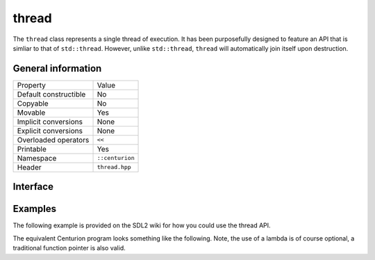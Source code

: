 thread
======

The ``thread`` class represents a single thread of execution. It has been purposefully designed to feature an API that is 
simliar to that of ``std::thread``. However, unlike ``std::thread``, ``thread`` will automatically join itself upon destruction.

General information
-------------------

======================  =========================================
  Property               Value
----------------------  -----------------------------------------
Default constructible    No
Copyable                 No
Movable                  Yes
Implicit conversions     None
Explicit conversions     None
Overloaded operators     ``<<``
Printable                Yes
Namespace                ``::centurion``
Header                   ``thread.hpp``
======================  =========================================

Interface 
---------

.. doxygenclass:: centurion::thread
  :members:
  :undoc-members:
  :outline:
  :no-link:

Examples
--------

The following example is provided on the SDL2 wiki for how you could use the thread API.

.. code-block:: c
  :linenos:
  
  #include <stdio.h>
  #include "SDL.h"
  
  /* Very simple thread - counts 0 to 9 delaying 50ms between increments */
  static int TestThread(void *ptr)
  {
      int cnt;
  
      for (cnt = 0; cnt < 10; ++cnt) {
          printf("Thread counter: %d\n", cnt);
          SDL_Delay(50);
      }
  
      return cnt;
  }
  
  int main(int argc, char *argv[])
  {
      SDL_Thread *thread;
      int         threadReturnValue;
  
      printf("Simple SDL_CreateThread test:\n");
  
      /* Simply create a thread */
      thread = SDL_CreateThread(TestThread, "TestThread", (void *)NULL);
  
      if (NULL == thread) {
          printf("SDL_CreateThread failed: %s\n", SDL_GetError());
      } else {
          SDL_WaitThread(thread, &threadReturnValue);
          printf("Thread returned value: %d\n", threadReturnValue);
      }
  
      return 0;
  }

The equivalent Centurion program looks something like the following. Note, the use of a lambda is of course optional, a traditional
function pointer is also valid.

.. code-block:: c++
  :linenos:
  
  #include <iostream>

  #include <thread.cpp>
  #include <centurion_as_ctn.hpp>

  int main(int, char**)
  {
    using namespace ctn::literals;

    std::cout << "Simple thread test: \n";

    auto task = [](void* data) -> int {
      int count{};

      for (; count < 10; ++count) {
        std::cout << "Thread counter: " << count << '\n';
        ctn::thread::sleep(50_ms);
      }

      return count;
    };

    ctn::thread thread{task, "TestThread"};

    const auto ret = thread.join();
    std::cout << "Thread returned value: " << ret << '\n';

    return 0;
  }
